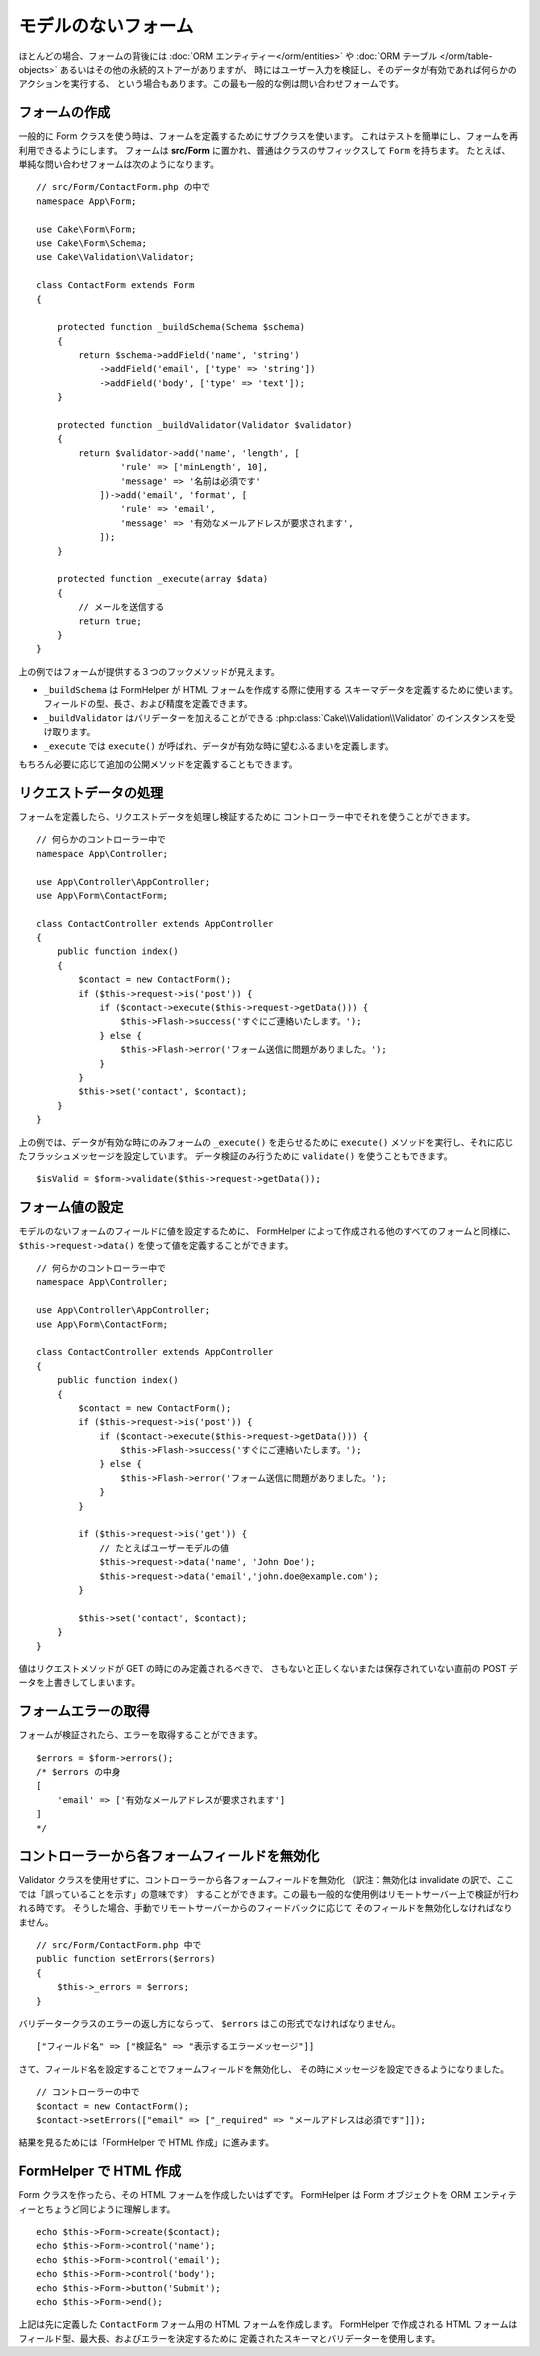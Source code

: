モデルのないフォーム
####################

.. php:namespace:: Cake\Form

.. php:class:: Form

ほとんどの場合、フォームの背後には :doc:`ORM エンティティー</orm/entities>` や
:doc:`ORM テーブル </orm/table-objects>` あるいはその他の永続的ストアーがありますが、
時にはユーザー入力を検証し、そのデータが有効であれば何らかのアクションを実行する、
という場合もあります。この最も一般的な例は問い合わせフォームです。

フォームの作成
==============

一般的に Form クラスを使う時は、フォームを定義するためにサブクラスを使います。
これはテストを簡単にし、フォームを再利用できるようにします。
フォームは **src/Form** に置かれ、普通はクラスのサフィックスして ``Form`` を持ちます。
たとえば、単純な問い合わせフォームは次のようになります。 ::

    // src/Form/ContactForm.php の中で
    namespace App\Form;

    use Cake\Form\Form;
    use Cake\Form\Schema;
    use Cake\Validation\Validator;

    class ContactForm extends Form
    {

        protected function _buildSchema(Schema $schema)
        {
            return $schema->addField('name', 'string')
                ->addField('email', ['type' => 'string'])
                ->addField('body', ['type' => 'text']);
        }

        protected function _buildValidator(Validator $validator)
        {
            return $validator->add('name', 'length', [
                    'rule' => ['minLength', 10],
                    'message' => '名前は必須です'
                ])->add('email', 'format', [
                    'rule' => 'email',
                    'message' => '有効なメールアドレスが要求されます',
                ]);
        }

        protected function _execute(array $data)
        {
            // メールを送信する
            return true;
        }
    }

上の例ではフォームが提供する３つのフックメソッドが見えます。

* ``_buildSchema`` は FormHelper が HTML フォームを作成する際に使用する
  スキーマデータを定義するために使います。フィールドの型、長さ、および精度を定義できます。
* ``_buildValidator`` はバリデーターを加えることができる
  :php:class:`Cake\\Validation\\Validator` のインスタンスを受け取ります。
* ``_execute`` では ``execute()`` が呼ばれ、データが有効な時に望むふるまいを定義します。

もちろん必要に応じて追加の公開メソッドを定義することもできます。

リクエストデータの処理
======================

フォームを定義したら、リクエストデータを処理し検証するために
コントローラー中でそれを使うことができます。 ::

    // 何らかのコントローラー中で
    namespace App\Controller;

    use App\Controller\AppController;
    use App\Form\ContactForm;

    class ContactController extends AppController
    {
        public function index()
        {
            $contact = new ContactForm();
            if ($this->request->is('post')) {
                if ($contact->execute($this->request->getData())) {
                    $this->Flash->success('すぐにご連絡いたします。');
                } else {
                    $this->Flash->error('フォーム送信に問題がありました。');
                }
            }
            $this->set('contact', $contact);
        }
    }

上の例では、データが有効な時にのみフォームの ``_execute()`` を走らせるために ``execute()``
メソッドを実行し、それに応じたフラッシュメッセージを設定しています。
データ検証のみ行うために ``validate()`` を使うこともできます。 ::

    $isValid = $form->validate($this->request->getData());
    
フォーム値の設定
================

モデルのないフォームのフィールドに値を設定するために、
FormHelper によって作成される他のすべてのフォームと同様に、
``$this->request->data()`` を使って値を定義することができます。 ::

    // 何らかのコントローラー中で
    namespace App\Controller;

    use App\Controller\AppController;
    use App\Form\ContactForm;

    class ContactController extends AppController
    {
        public function index()
        {
            $contact = new ContactForm();
            if ($this->request->is('post')) {
                if ($contact->execute($this->request->getData())) {
                    $this->Flash->success('すぐにご連絡いたします。');
                } else {
                    $this->Flash->error('フォーム送信に問題がありました。');
                }
            }
            
            if ($this->request->is('get')) {
                // たとえばユーザーモデルの値
                $this->request->data('name', 'John Doe');
                $this->request->data('email','john.doe@example.com');
            }
            
            $this->set('contact', $contact);
        }
    }
    
値はリクエストメソッドが GET の時にのみ定義されるべきで、
さもないと正しくないまたは保存されていない直前の POST データを上書きしてしまいます。

フォームエラーの取得
====================

フォームが検証されたら、エラーを取得することができます。 ::

    $errors = $form->errors();
    /* $errors の中身
    [
        'email' => ['有効なメールアドレスが要求されます']
    ]
    */

コントローラーから各フォームフィールドを無効化
==============================================

Validator クラスを使用せずに、コントローラーから各フォームフィールドを無効化
（訳注：無効化は invalidate の訳で、ここでは「誤っていることを示す」の意味です）
することができます。この最も一般的な使用例はリモートサーバー上で検証が行われる時です。
そうした場合、手動でリモートサーバーからのフィードバックに応じて
そのフィールドを無効化しなければなりません。 ::

    // src/Form/ContactForm.php 中で
    public function setErrors($errors)
    {
        $this->_errors = $errors;
    }

バリデータークラスのエラーの返し方にならって、 ``$errors`` はこの形式でなければなりません。 ::

    ["フィールド名" => ["検証名" => "表示するエラーメッセージ"]]

さて、フィールド名を設定することでフォームフィールドを無効化し、
その時にメッセージを設定できるようになりました。 ::

    // コントローラーの中で
    $contact = new ContactForm();
    $contact->setErrors(["email" => ["_required" => "メールアドレスは必須です"]]);

結果を見るためには「FormHelper で HTML 作成」に進みます。

FormHelper で HTML 作成
=======================

Form クラスを作ったら、その HTML フォームを作成したいはずです。
FormHelper は Form オブジェクトを ORM エンティティーとちょうど同じように理解します。 ::

    echo $this->Form->create($contact);
    echo $this->Form->control('name');
    echo $this->Form->control('email');
    echo $this->Form->control('body');
    echo $this->Form->button('Submit');
    echo $this->Form->end();

上記は先に定義した ``ContactForm`` フォーム用の HTML フォームを作成します。
FormHelper で作成される HTML フォームはフィールド型、最大長、およびエラーを決定するために
定義されたスキーマとバリデーターを使用します。
